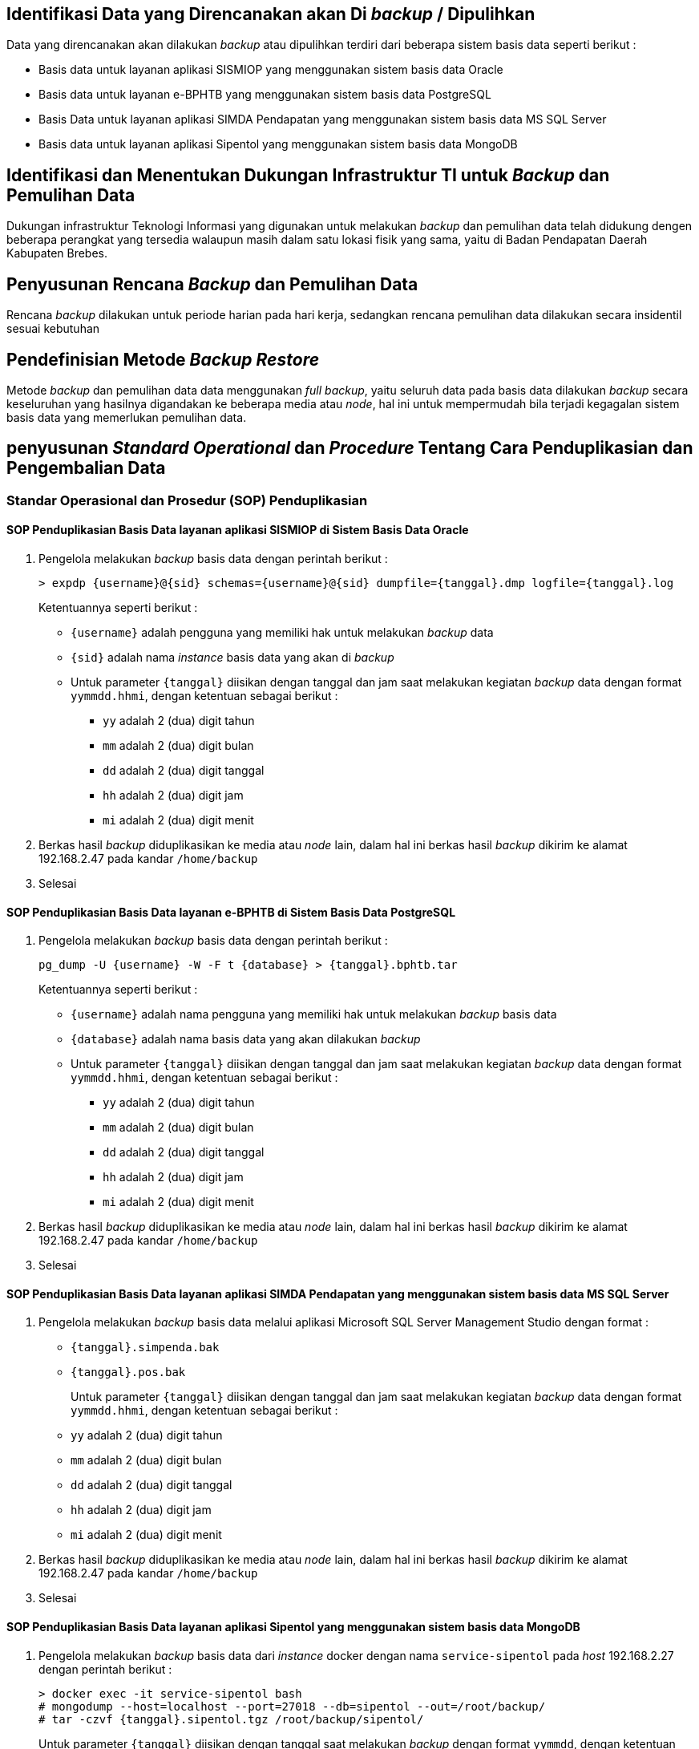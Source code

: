 
== Identifikasi Data yang Direncanakan akan Di *_backup_* / Dipulihkan

Data yang direncanakan akan dilakukan _backup_ atau dipulihkan terdiri dari beberapa sistem basis data seperti berikut :

* Basis data untuk layanan aplikasi SISMIOP yang menggunakan sistem basis data Oracle
* Basis data untuk layanan e-BPHTB yang menggunakan sistem basis data PostgreSQL
* Basis Data untuk layanan aplikasi SIMDA Pendapatan yang menggunakan sistem basis data MS SQL Server
* Basis data untuk layanan aplikasi Sipentol yang menggunakan sistem basis data MongoDB

== Identifikasi dan Menentukan Dukungan Infrastruktur TI untuk *_Backup_* dan Pemulihan Data

Dukungan infrastruktur Teknologi Informasi yang digunakan untuk melakukan _backup_ dan pemulihan data telah didukung dengen beberapa perangkat yang tersedia walaupun masih dalam satu lokasi fisik yang sama, yaitu di Badan Pendapatan Daerah Kabupaten Brebes.

== Penyusunan Rencana *_Backup_* dan Pemulihan Data

Rencana _backup_ dilakukan untuk periode harian pada hari kerja, sedangkan rencana pemulihan data dilakukan secara insidentil sesuai kebutuhan

== Pendefinisian Metode *_Backup Restore_*

Metode _backup_ dan pemulihan data data menggunakan _full backup_, yaitu seluruh data pada basis data dilakukan _backup_ secara keseluruhan yang hasilnya digandakan ke beberapa media atau _node_, hal ini untuk mempermudah bila terjadi kegagalan sistem basis data yang memerlukan pemulihan data.

== penyusunan *_Standard Operational_* dan *_Procedure_* Tentang Cara Penduplikasian dan Pengembalian Data

=== Standar Operasional dan Prosedur (SOP) Penduplikasian

==== SOP Penduplikasian Basis Data layanan aplikasi SISMIOP di Sistem Basis Data Oracle

1. Pengelola melakukan _backup_ basis data dengan perintah berikut :
+
----
> expdp {username}@{sid} schemas={username}@{sid} dumpfile={tanggal}.dmp logfile={tanggal}.log
----
+
Ketentuannya seperti berikut :
+
* `{username}` adalah pengguna yang memiliki hak untuk melakukan _backup_ data
* `{sid}` adalah nama _instance_ basis data yang akan di _backup_
* Untuk parameter `{tanggal}` diisikan dengan tanggal dan jam saat melakukan kegiatan _backup_ data dengan format `yymmdd.hhmi`, dengan ketentuan sebagai berikut :
+
** `yy` adalah 2 (dua) digit tahun
** `mm` adalah 2 (dua) digit bulan
** `dd` adalah 2 (dua) digit tanggal
** `hh` adalah 2 (dua) digit jam
** `mi` adalah 2 (dua) digit menit

2. Berkas hasil _backup_ diduplikasikan ke media atau _node_ lain, dalam hal ini berkas hasil _backup_ dikirim ke alamat 192.168.2.47 pada kandar `/home/backup`

3. Selesai

==== SOP Penduplikasian Basis Data layanan e-BPHTB di Sistem Basis Data PostgreSQL

1. Pengelola melakukan _backup_ basis data dengan perintah berikut :
+
----
pg_dump -U {username} -W -F t {database} > {tanggal}.bphtb.tar
----
Ketentuannya seperti berikut :
+
* `{username}` adalah nama pengguna yang memiliki hak untuk melakukan _backup_ basis data
* `{database}` adalah nama basis data yang akan dilakukan _backup_
* Untuk parameter `{tanggal}` diisikan dengan tanggal dan jam saat melakukan kegiatan _backup_ data dengan format `yymmdd.hhmi`, dengan ketentuan sebagai berikut :
+
** `yy` adalah 2 (dua) digit tahun
** `mm` adalah 2 (dua) digit bulan
** `dd` adalah 2 (dua) digit tanggal
** `hh` adalah 2 (dua) digit jam
** `mi` adalah 2 (dua) digit menit

2. Berkas hasil _backup_ diduplikasikan ke media atau _node_ lain, dalam hal ini berkas hasil _backup_ dikirim ke alamat 192.168.2.47 pada kandar `/home/backup`

3. Selesai

==== SOP Penduplikasian Basis Data layanan aplikasi SIMDA Pendapatan yang menggunakan sistem basis data MS SQL Server

1. Pengelola melakukan _backup_ basis data melalui aplikasi Microsoft SQL Server Management Studio dengan format :
+
* `{tanggal}.simpenda.bak`
* `{tanggal}.pos.bak`
+
Untuk parameter `{tanggal}` diisikan dengan tanggal dan jam saat melakukan kegiatan _backup_ data dengan format `yymmdd.hhmi`, dengan ketentuan sebagai berikut :
+
* `yy` adalah 2 (dua) digit tahun
* `mm` adalah 2 (dua) digit bulan
* `dd` adalah 2 (dua) digit tanggal
* `hh` adalah 2 (dua) digit jam
* `mi` adalah 2 (dua) digit menit

2. Berkas hasil _backup_ diduplikasikan ke media atau _node_ lain, dalam hal ini berkas hasil _backup_ dikirim ke alamat 192.168.2.47 pada kandar `/home/backup`

3. Selesai

==== SOP Penduplikasian Basis Data layanan aplikasi Sipentol yang menggunakan sistem basis data MongoDB

1. Pengelola melakukan _backup_ basis data dari _instance_ docker dengan nama `service-sipentol` pada _host_ 192.168.2.27 dengan perintah berikut :
+
----
> docker exec -it service-sipentol bash
# mongodump --host=localhost --port=27018 --db=sipentol --out=/root/backup/
# tar -czvf {tanggal}.sipentol.tgz /root/backup/sipentol/
----
+
Untuk parameter `{tanggal}` diisikan dengan tanggal saat melakukan _backup_ dengan format `yymmdd`, dengan ketentuan sebagai berikut :
+
* `yy` adalah 2 (dua) digit tahun
* `mm` adalah 2 (dua) digit bulan
* `dd` adalah 2 (dua) digit tanggal

2. Berkas hasil _backup_ diduplikasikan ke media atau _node_ lain, dalam hal ini berkas hasil _backup dikirim ke alamat 192.168.2.47 pada kandar `/home/backup`

3. Selesai


=== Standar Operasional dan Prosedur (SOP) Pengembalian Data

==== SOP Pengembalian Data Layanan Aplikasi SISMIOP di Sistem Basis Data Oracle

1. Pengelola memastikan letak berkas yang akan di _restore_

2. Melakukan _restore_ data menggunakan perintah berikut :
+
----
impdp {username}/{password}@{sid} directory={dir} dumpfile={file-dump}.dmp logfile={file-log}.log REMAP_SCHEMA={sourceSchema}:{destSchema}
----
+
Dengan ketentuan sebagai berikut :
+
* `{username}` adalah _username_ yang memiliki hak untuk melakukan mengembalikan data
* `{password}` adalah _password_ milik pengguna yang merupakan pasangan dari _username_
* `{sid}` adalah nama _instance_ yang menjadi identitas basis data
* `{dir}` adalah kandar tempat berkas _backup_ berada
* `{file-dump}` adalah berkas hasil _backup_ yang akan dipulihkan
* `{file-log}` adalah nama berkas baru untuk menyimpan catatan aktifitas pengembalian data
* `{sourceSchema}` adalah skema awal atau sumber skema
* `{destSchema}` adalah skema tujuan

3. Selesai

==== SOP Pengembalian Data Layanan e-BPHTB di Sistem Basis Data PostgreSQL

1. Pengelola memastikan letak berkas yang akan di _restore_

2. Melakukan _restore_ data menggunakan perintah berikut :
+
----
pg_restore -U {username} -d {dbname} -1 {filename}.tar
----
+
Dengan ketentuan seperti berikut :
+
* `{username}` adalah nama pengguna yang memiliki akses untuk melakukan _restore_ data 
* `{dbname}` adalah nama basis data yang akan di _restore_
* `{filename}` adalah nama berkas hasil _backup_ yang akan di _restore_

3. Selesai

==== SOP Pengembalian Data Layanan Aplikasi SIMDA Pendapatan di Sistem Basis Data MS SQL Server

1. Pengelola memastikan letak berkas yang akan di _restore_

2. Melakukan _restore_ dengan menggunakan aplikasi Microsoft SQL Server Management

3. Selesai

==== SOP Pengembalian Data Layanan Aplikasi Sipentol di Sistem Basis Data MongoDB

1. Pengelola memastikan letak berkas yang akan di _restore_

2. Melakukan _restore_ data menggunakan perintah berikut :
+
----
mongorestore --host={host} --port={port} --username={username} {file}
----
+
Dengan ketentuan seperti berikut :
+
* `{host}` adalah alamat peladen tempat tersedianya layanan PostgreSQL
* `{port}` adalah alamat _port_ untuk dapat terhutung ke sistem basis data PostgreSQL
* `{username}` adalah nama pengguna yang digunakan dan memiliki hak akses untuk melakukan pemulihan data
* `{file}` adalah berkas yang akan dipulihkan

== Penentuan Waktu dan Periode __Backup__ dan Pemulihan Data

Pelaksanaan _backup_ setiap basis data dilakukan pada jam 07.30 atau pukul 15.00 dengan periode waktu setiap hari kerja, sedangkan pemulihan data dilakukan insidental sesuai kebutuhan.

== Dokumentasi Rencana

=== Definisi

Rencana _backup_ dan pemulihan data adalah proses untuk melakukan pencadangan dengan cara duplikasi data ke dalam media lain agar dapat dipulihkan sewaktu-waktu saat sistem basis data mengalami kegagalan untuk beroperasi.

=== Tujuan 

Tujuan dibentuknya dokumen ini yaitu untuk memberikan gambaran jumlah basis data yang perlu dicadangkan, dan bagaimana langkah-langkah yang dilakukan untuk melakukan pencadangan data dan pemulihannya bila sewaktu-waktu dibutuhkan, yaitu ketika sistem basis data mengalami kegagalan operasi sehingga data tidak dapat diakses.

=== Karakteristik

1. Dilakukan oleh Pranata Komputer
+
Rencana tindakan pencadangan dan pemulihan data dilakukan oleh Pranata Komputer yang memiliki dasar kompetensi yang memadai. Pihak lain yang memiliki akses terhadap sistem basis data berhak mendapatkan informasi rencana pencadangan dan pemulihat sistem basis data.

2. Dilakukan setiap awal bulan
+
Rencana tindakan pencadangan dan pemulihan data dilaksanakan setiap awal bulan agar dapat mengikuti perkembangan teknologi terkini dan mengurangi resiko gagal akses pada 

3. Diletakkan dengan akses terbuka
+
Rencana tindakan pencadangan dan pemulihan data ini harus tersedia secara terbuka untuk memudahkan pihak internal memahami kegiatan pencadangan telah dilakukan dan pemulihan data dapat dilakukan bila terjadi kondisi gagal aksesnya sistem basis data.

4. Informasi yang baru
+
Rencana tindakan pencadangan dan pemulihan harus selalu diperbaharui mengikuti perkembangan teknologi dan ketersediaan atau penambahan sumber data.

== Lisensi

image::by-sa.png[pdfwidth=25%]

This work is licensed under the Creative Commons Attribution-ShareAlike 4.0 International License. To view a copy of this license, visit
http://creativecommons.org/licenses/by-sa/4.0/.
